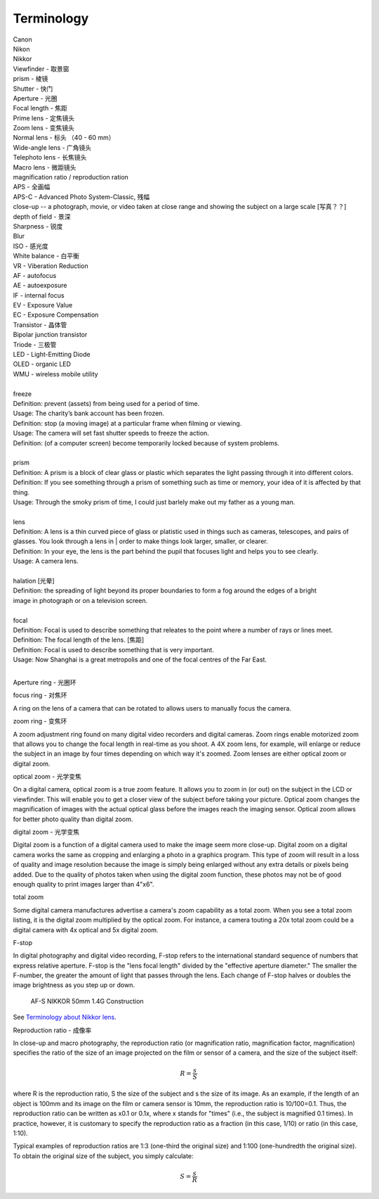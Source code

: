Terminology
===========

| Canon 
| Nikon
| Nikkor
| Viewfinder - 取景窗
| prism - 棱镜
| Shutter - 快门
| Aperture - 光圈
| Focal length - 焦距
| Prime lens - 定焦镜头
| Zoom lens - 变焦镜头
| Normal lens - 标头 （40 - 60 mm）
| Wide-angle lens - 广角镜头
| Telephoto lens - 长焦镜头
| Macro lens - 微距镜头
| magnification ratio / reproduction ration
| APS - 全画幅
| APS-C - Advanced Photo System-Classic, 残幅
| close-up -- a photograph, movie, or video taken at close range and showing the subject on a large scale [写真？？]
| depth of field - 景深
| Sharpness - 锐度
| Blur
| ISO - 感光度
| White balance - 白平衡
| VR - Viberation Reduction
| AF - autofocus
| AE - autoexposure
| IF - internal focus 
| EV - Exposure Value
| EC - Exposure Compensation
| Transistor - 晶体管
| Bipolar junction transistor
| Triode - 三极管
| LED - Light-Emitting Diode
| OLED - organic LED
| WMU - wireless mobile utility
| 
| freeze
| Definition: prevent (assets) from being used for a period of time.
| Usage: The charity’s bank account has been frozen.
| Definition: stop (a moving image) at a particular frame when filming or viewing.
| Usage: The camera will set fast shutter speeds to freeze the action.
| Definition: (of a computer screen) become temporarily locked because of system problems.
| 
| prism
| Definition: A prism is a block of clear glass or plastic which separates the light passing through it into different colors.
| Definition: If you see something through a prism of something such as time or memory, your idea of it is affected by that thing.
| Usage: Through the smoky prism of time, I could just barlely make out my father as a young man.
| 
| lens
| Definition: A lens is a thin curved piece of glass or platistic used in things such as cameras, telescopes, and pairs of glasses. You look through a lens in | order to make things look larger, smaller, or clearer.
| Definition: In your eye, the lens is the part behind the pupil that focuses light and helps you to see clearly.
| Usage: A camera lens.
| 
| halation [光晕]
| Definition: the spreading of light beyond its proper boundaries to form a fog around the edges of a bright
| image in photograph or on a television screen.
|
| focal
| Definition: Focal is used to describe something that releates to the point where a number of rays or lines meet.
| Definition: The focal length of the lens. [焦距]
| Definition: Focal is used to describe something that is very important.
| Usage: Now Shanghai is a great metropolis and one of the focal centres of the Far East.
| 

Aperture ring - 光圈环

focus ring - 对焦环

A ring on the lens of a camera that can be rotated to allows users
to manually focus the camera.

zoom ring - 变焦环

A zoom adjustment ring found on many digital video recorders and digital cameras.
Zoom rings enable motorized zoom that allows you to change the focal length in
real-time as you shoot. A 4X zoom lens, for example, will enlarge or reduce the
subject in an image by four times depending on which way it's zoomed. Zoom lenses
are either optical zoom or digital zoom.

optical zoom - 光学变焦

On a digital camera, optical zoom is a true zoom feature. It allows you to zoom in
(or out) on the subject in the LCD or viewfinder. This will enable you to get a
closer view of the subject before taking your picture. Optical zoom changes the
magnification of images with the actual optical glass before the images reach
the imaging sensor. Optical zoom allows for better photo quality than digital zoom.

digital zoom - 光学变焦

Digital zoom is a function of a digital camera used to make the image seem more close-up.
Digital zoom on a digital camera works the same as cropping and enlarging a photo in a
graphics program. This type of zoom will result in a loss of quality and image resolution
because the image is simply being enlarged without any extra details or pixels being added.
Due to the quality of photos taken when using the digital zoom function, these photos may
not be of good enough quality to print images larger than 4"x6".

total zoom

Some digital camera manufactures advertise a camera's zoom capability as a total zoom.
When you see a total zoom listing, it is the digital zoom multiplied by the optical zoom.
For instance, a camera touting a 20x total zoom could be a digital camera with 4x optical
and 5x digital zoom.

F-stop

In digital photography and digital video recording, F-stop refers to the international standard
sequence of numbers that express relative aperture. F-stop is the "lens focal length" divided by
the "effective aperture diameter." The smaller the F-number, the greater the amount of light that
passes through the lens. Each change of F-stop halves or doubles the image brightness as you step
up or down.

.. figure:: images/2180_AF-S-NIKKOR-50mm-f1.4G_Construction.jpg

   AF-S NIKKOR 50mm 1.4G Construction

See `Terminology about Nikkor lens <http://www.nikon.com.cn/sc_CN/learn_and_explore/lens_glossary.page>`_.

Reproduction ratio - 成像率

In close-up and macro photography, the reproduction ratio (or magnification ratio,
magnification factor, magnification) specifies the ratio of the size of an image
projected on the film or sensor of a camera, and the size of the subject itself:

.. math::

   R = \frac{s}{S}

where R is the reproduction ratio, S the size of the subject and s the size of its image.
As an example, if the length of an object is 100mm and its image on the film or camera
sensor is 10mm, the reproduction ratio is 10/100=0.1. Thus, the reproduction ratio can
be written as x0.1 or 0.1x, where x stands for "times" (i.e., the subject is magnified
0.1 times). In practice, however, it is customary to specify the reproduction ratio as
a fraction (in this case, 1/10) or ratio (in this case, 1:10).

Typical examples of reproduction ratios are 1:3 (one-third the original size) and 1:100
(one-hundredth the original size). To obtain the original size of the subject, you simply
calculate:

.. math::

   S = \frac{s}{R}




